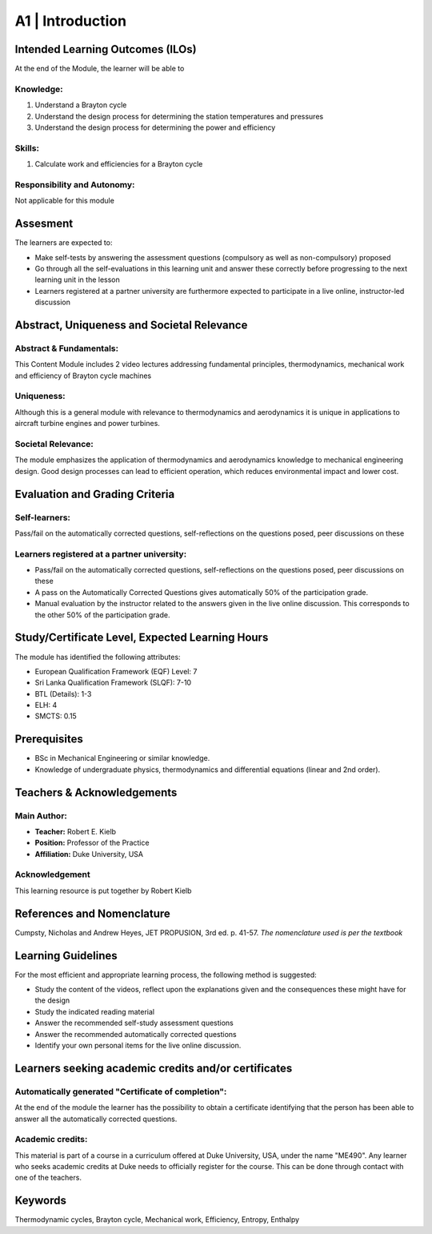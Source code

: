 =================
A1 | Introduction
=================

Intended Learning Outcomes (ILOs)
=================================

At the end of the Module, the learner will be able to

Knowledge:
----------

1. Understand a Brayton cycle
2. Understand the design process for determining the station temperatures and pressures
3. Understand the design process for determining the power and efficiency

Skills:
-------

1. Calculate work and efficiencies for a Brayton cycle

Responsibility and Autonomy:
----------------------------

Not applicable for this module

Assesment
=========

The learners are expected to:

* Make self-tests by answering the assessment questions (compulsory as well as non-compulsory) proposed
* Go through all the self-evaluations in this learning unit and answer these correctly before progressing to the next learning unit in the lesson
* Learners registered at a partner university are furthermore expected to participate in a live online, instructor-led discussion

Abstract, Uniqueness and Societal Relevance
===========================================

Abstract & Fundamentals:
------------------------

This Content Module includes 2 video lectures addressing fundamental principles, thermodynamics, mechanical work and efficiency of Brayton cycle machines

Uniqueness:
-----------

Although this is a general module with relevance to thermodynamics and aerodynamics it is unique in applications to aircraft turbine engines and power turbines.

Societal Relevance:
-------------------

The module emphasizes the application of thermodynamics and aerodynamics knowledge to mechanical engineering design. Good design processes can lead to efficient operation, which reduces environmental impact and lower cost.

Evaluation and Grading Criteria
===============================

Self-learners:
--------------

Pass/fail on the automatically corrected questions, self-reflections on the questions posed, peer discussions on these

Learners registered at a partner university:
--------------------------------------------

* Pass/fail on the automatically corrected questions, self-reflections on the questions posed, peer discussions on these
* A pass on the Automatically Corrected Questions gives automatically 50% of the participation grade.
* Manual evaluation by the instructor related to the answers given in the live online discussion. This corresponds to the other 50% of the participation grade.

Study/Certificate Level, Expected Learning Hours
================================================

The module has identified the following attributes:

* European Qualification Framework (EQF) Level: 7
* Sri Lanka Qualification Framework (SLQF): 7-10
* BTL (Details): 1-3
* ELH: 4
* SMCTS: 0.15

Prerequisites
=============

* BSc in Mechanical Engineering or similar knowledge.
* Knowledge of undergraduate physics, thermodynamics and differential equations (linear and 2nd order).

Teachers & Acknowledgements
===========================

Main Author:
------------

* **Teacher:** Robert E. Kielb
* **Position:** Professor of the Practice
* **Affiliation:** Duke University, USA

Acknowledgement
---------------

This learning resource is put together by Robert Kielb

References and Nomenclature
===========================

Cumpsty, Nicholas and Andrew Heyes, JET PROPUSION, 3rd ed. p. 41-57. *The nomenclature used is per the textbook*

Learning Guidelines
===================

For the most efficient and appropriate learning process, the following method is suggested:

* Study the content of the videos, reflect upon the explanations given and the consequences these might have for the design
* Study the indicated reading material
* Answer the recommended self-study assessment questions
* Answer the recommended automatically corrected questions
* Identify your own personal items for the live online discussion.

Learners seeking academic credits and/or certificates
=====================================================

Automatically generated "Certificate of completion":
----------------------------------------------------

At the end of the module the learner has the possibility to obtain a certificate identifying that the person has been able to answer all the automatically corrected questions.

Academic credits:
-----------------

This material is part of a course in a curriculum offered at Duke University, USA, under the name "ME490".
Any learner who seeks academic credits at Duke needs to officially register for the course. This can be done through contact with one of the teachers.

Keywords
========

Thermodynamic cycles, Brayton cycle, Mechanical work, Efficiency, Entropy, Enthalpy
